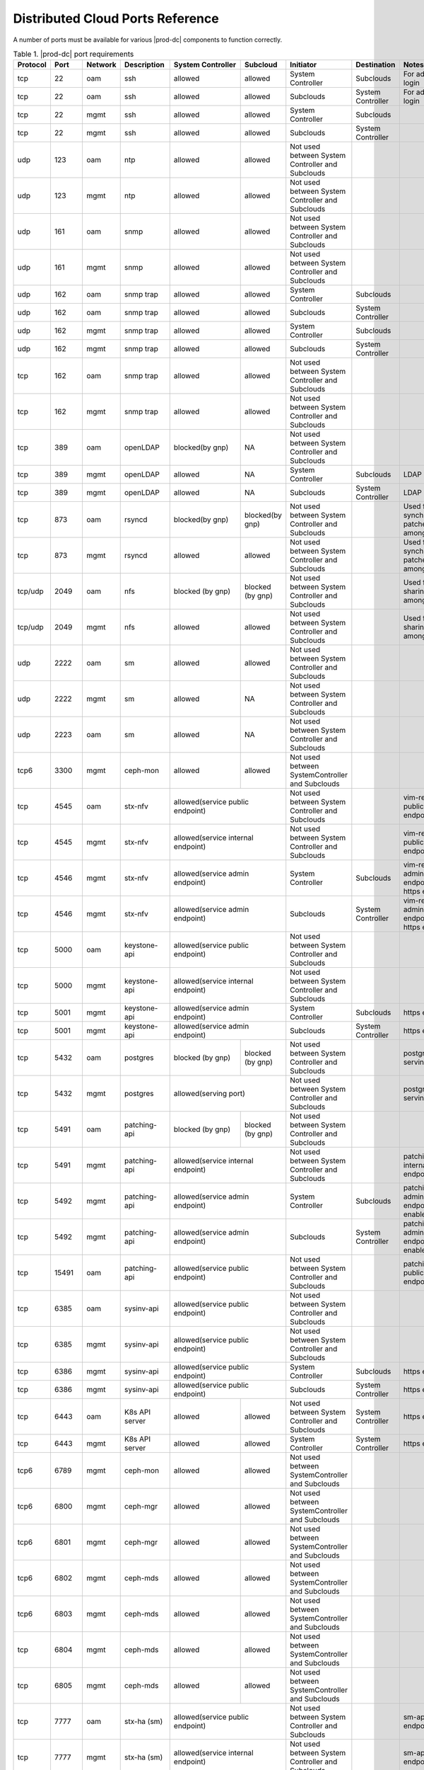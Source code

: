 
.. sac1584464416105
.. _distributed-cloud-ports-reference:

=================================
Distributed Cloud Ports Reference
=================================

A number of ports must be available for various |prod-dc| components to
function correctly.

.. _distributed-cloud-ports-reference-table-mxl-qhh-blb:

.. table:: Table 1. |prod-dc| port requirements
    :widths: auto

    +----------+-------+---------+------------------+------------------+------------------+--------------------------------------------------+-------------------------------------+-----------------------------------------+
    | Protocol | Port  | Network | Description      | System Controller| Subcloud         | Initiator                                        | Destination                         | Notes                                   |
    +==========+=======+=========+==================+==================+==================+==================================================+=====================================+=========================================+
    | tcp      | 22    |  oam    | ssh              | allowed          | allowed          | System Controller                                | Subclouds                           | For admin login                         |
    +----------+-------+---------+------------------+------------------+------------------+--------------------------------------------------+-------------------------------------+-----------------------------------------+
    | tcp      | 22    |  oam    | ssh              | allowed          | allowed          | Subclouds                                        | System Controller                   | For admin login                         |
    +----------+-------+---------+------------------+------------------+------------------+--------------------------------------------------+-------------------------------------+-----------------------------------------+
    | tcp      | 22    |  mgmt   | ssh              | allowed          | allowed          | System Controller                                | Subclouds                           |                                         |
    +----------+-------+---------+------------------+------------------+------------------+--------------------------------------------------+-------------------------------------+-----------------------------------------+
    | tcp      | 22    |  mgmt   | ssh              | allowed          | allowed          | Subclouds                                        | System Controller                   |                                         |
    +----------+-------+---------+------------------+------------------+------------------+--------------------------------------------------+-------------------------------------+-----------------------------------------+
    | udp      | 123   |  oam    | ntp              | allowed          | allowed          | Not used between System Controller and Subclouds |                                     |                                         |
    +----------+-------+---------+------------------+------------------+------------------+--------------------------------------------------+-------------------------------------+-----------------------------------------+
    | udp      | 123   |  mgmt   | ntp              | allowed          | allowed          | Not used between System Controller and Subclouds |                                     |                                         |
    +----------+-------+---------+------------------+------------------+------------------+--------------------------------------------------+-------------------------------------+-----------------------------------------+
    | udp      | 161   |  oam    | snmp             | allowed          | allowed          | Not used between System Controller and Subclouds |                                     |                                         |
    +----------+-------+---------+------------------+------------------+------------------+--------------------------------------------------+-------------------------------------+-----------------------------------------+
    | udp      | 161   |  mgmt   | snmp             | allowed          | allowed          | Not used between System Controller and Subclouds |                                     |                                         |
    +----------+-------+---------+------------------+------------------+------------------+--------------------------------------------------+-------------------------------------+-----------------------------------------+
    | udp      | 162   |  oam    | snmp trap        | allowed          | allowed          | System Controller                                | Subclouds                           |                                         |
    +----------+-------+---------+------------------+------------------+------------------+--------------------------------------------------+-------------------------------------+-----------------------------------------+
    | udp      | 162   |  oam    | snmp trap        | allowed          | allowed          | Subclouds                                        | System Controller                   |                                         |
    +----------+-------+---------+------------------+------------------+------------------+--------------------------------------------------+-------------------------------------+-----------------------------------------+
    | udp      | 162   |  mgmt   | snmp trap        | allowed          | allowed          | System Controller                                | Subclouds                           |                                         |
    +----------+-------+---------+------------------+------------------+------------------+--------------------------------------------------+-------------------------------------+-----------------------------------------+
    | udp      | 162   |  mgmt   | snmp trap        | allowed          | allowed          | Subclouds                                        | System Controller                   |                                         |
    +----------+-------+---------+------------------+------------------+------------------+--------------------------------------------------+-------------------------------------+-----------------------------------------+
    | tcp      | 162   |  oam    | snmp trap        | allowed          | allowed          | Not used between System Controller and Subclouds |                                     |                                         |
    +----------+-------+---------+------------------+------------------+------------------+--------------------------------------------------+-------------------------------------+-----------------------------------------+
    | tcp      | 162   |  mgmt   | snmp trap        | allowed          | allowed          | Not used between System Controller and Subclouds |                                     |                                         |
    +----------+-------+---------+------------------+------------------+------------------+--------------------------------------------------+-------------------------------------+-----------------------------------------+
    | tcp      | 389   | oam     | openLDAP         | blocked(by gnp)  | NA               | Not used between System Controller and Subclouds |                                     |                                         |
    +----------+-------+---------+------------------+------------------+------------------+--------------------------------------------------+-------------------------------------+-----------------------------------------+
    | tcp      | 389   | mgmt    | openLDAP         | allowed          | NA               | System Controller                                | Subclouds                           | LDAP service                            |
    +----------+-------+---------+------------------+------------------+------------------+--------------------------------------------------+-------------------------------------+-----------------------------------------+
    | tcp      | 389   | mgmt    | openLDAP         | allowed          | NA               | Subclouds                                        | System Controller                   | LDAP service                            |
    +----------+-------+---------+------------------+------------------+------------------+--------------------------------------------------+-------------------------------------+-----------------------------------------+
    | tcp      | 873   | oam     | rsyncd           | blocked(by gnp)  | blocked(by gnp)  | Not used between System Controller and Subclouds |                                     | Used for synchronizing patches among    |
    |          |       |         |                  |                  |                  |                                                  |                                     | nodes                                   |
    +----------+-------+---------+------------------+------------------+------------------+--------------------------------------------------+-------------------------------------+-----------------------------------------+
    | tcp      | 873   | mgmt    | rsyncd           | allowed          | allowed          | Not used between System Controller and Subclouds |                                     | Used for synchronizing patches among    |
    |          |       |         |                  |                  |                  |                                                  |                                     | nodes                                   |
    +----------+-------+---------+------------------+------------------+------------------+--------------------------------------------------+-------------------------------------+-----------------------------------------+
    | tcp/udp  | 2049  | oam     | nfs              | blocked (by gnp) | blocked (by gnp) | Not used between System Controller and Subclouds |                                     | Used for sharing data among nodes       |
    +----------+-------+---------+------------------+------------------+------------------+--------------------------------------------------+-------------------------------------+-----------------------------------------+
    | tcp/udp  | 2049  | mgmt    | nfs              | allowed          | allowed          | Not used between System Controller and Subclouds |                                     | Used for sharing data among nodes       |
    +----------+-------+---------+------------------+------------------+------------------+--------------------------------------------------+-------------------------------------+-----------------------------------------+
    | udp      | 2222  |  oam    | sm               | allowed          | allowed          | Not used between System Controller and Subclouds |                                     |                                         |
    +----------+-------+---------+------------------+------------------+------------------+--------------------------------------------------+-------------------------------------+-----------------------------------------+
    | udp      | 2222  |  mgmt   | sm               | allowed          | NA               | Not used between System Controller and Subclouds |                                     |                                         |
    +----------+-------+---------+------------------+------------------+------------------+--------------------------------------------------+-------------------------------------+-----------------------------------------+
    | udp      | 2223  |  oam    | sm               | allowed          | NA               | Not used between System Controller and Subclouds |                                     |                                         |
    +----------+-------+---------+------------------+------------------+------------------+--------------------------------------------------+-------------------------------------+-----------------------------------------+
    | tcp6     | 3300  | mgmt    | ceph-mon         | allowed          | allowed          | Not used between SystemController and Subclouds  |                                     |                                         |
    +----------+-------+---------+------------------+------------------+------------------+--------------------------------------------------+-------------------------------------+-----------------------------------------+
    | tcp      | 4545  |  oam    | stx-nfv          | allowed(service public endpoint)    | Not used between System Controller and Subclouds |                                     | vim-restapi public endpoint             |
    +----------+-------+---------+------------------+-------------------------------------+--------------------------------------------------+-------------------------------------+-----------------------------------------+
    | tcp      | 4545  |  mgmt   | stx-nfv          | allowed(service internal endpoint)  | Not used between System Controller and Subclouds |                                     | vim-restapi public endpoint             |
    +----------+-------+---------+------------------+-------------------------------------+--------------------------------------------------+-------------------------------------+-----------------------------------------+
    | tcp      | 4546  |  mgmt   | stx-nfv          | allowed(service admin endpoint)     | System Controller                                | Subclouds                           |vim-restapi admin endpoint, https enabled|
    +----------+-------+---------+------------------+-------------------------------------+--------------------------------------------------+-------------------------------------+-----------------------------------------+
    | tcp      | 4546  |  mgmt   | stx-nfv          | allowed(service admin endpoint)     | Subclouds                                        | System Controller                   |vim-restapi admin endpoint, https enabled|
    +----------+-------+---------+------------------+-------------------------------------+--------------------------------------------------+-------------------------------------+-----------------------------------------+
    | tcp      | 5000  | oam     | keystone-api     | allowed(service public endpoint)    | Not used between System Controller and Subclouds |                                     |                                         |
    +----------+-------+---------+------------------+-------------------------------------+--------------------------------------------------+-------------------------------------+-----------------------------------------+
    | tcp      | 5000  | mgmt    | keystone-api     | allowed(service internal endpoint)  | Not used between System Controller and Subclouds |                                     |                                         |
    +----------+-------+---------+------------------+-------------------------------------+--------------------------------------------------+-------------------------------------+-----------------------------------------+
    | tcp      | 5001  | mgmt    | keystone-api     | allowed(service admin endpoint)     | System Controller                                | Subclouds                           | https enabled                           |
    +----------+-------+---------+------------------+------------------+------------------+--------------------------------------------------+-------------------------------------+-----------------------------------------+
    | tcp      | 5001  | mgmt    | keystone-api     | allowed(service admin endpoint)     | Subclouds                                        | System Controller                   | https enabled                           |
    +----------+-------+---------+------------------+------------------+------------------+--------------------------------------------------+-------------------------------------+-----------------------------------------+
    | tcp      | 5432  | oam     | postgres         | blocked (by gnp) | blocked (by gnp) | Not used between System Controller and Subclouds |                                     | postgres db serving port                |
    +----------+-------+---------+------------------+------------------+------------------+--------------------------------------------------+-------------------------------------+-----------------------------------------+
    | tcp      | 5432  | mgmt    | postgres         | allowed(serving port)               | Not used between System Controller and Subclouds |                                     | postgres db serving port                |
    +----------+-------+---------+------------------+------------------+------------------+--------------------------------------------------+-------------------------------------+-----------------------------------------+
    | tcp      | 5491  | oam     | patching-api     | blocked (by gnp) | blocked (by gnp) | Not used between System Controller and Subclouds |                                     |                                         |
    +----------+-------+---------+------------------+------------------+------------------+--------------------------------------------------+-------------------------------------+-----------------------------------------+
    | tcp      | 5491  | mgmt    | patching-api     | allowed(service internal endpoint)  | Not used between System Controller and Subclouds |                                     | patching-api internal endpoint          |
    +----------+-------+---------+------------------+-------------------------------------+--------------------------------------------------+-------------------------------------+-----------------------------------------+
    | tcp      | 5492  | mgmt    | patching-api     | allowed(service admin endpoint)     | System Controller                                | Subclouds                           |patching-api admin endpoint,https enabled|
    +----------+-------+---------+------------------+-------------------------------------+--------------------------------------------------+-------------------------------------+-----------------------------------------+
    | tcp      | 5492  | mgmt    | patching-api     | allowed(service admin endpoint)     | Subclouds                                        | System Controller                   |patching-api admin endpoint,https enabled|
    +----------+-------+---------+------------------+-------------------------------------+--------------------------------------------------+-------------------------------------+-----------------------------------------+
    | tcp      | 15491 | oam     | patching-api     | allowed(service public endpoint)    | Not used between System Controller and Subclouds |                                     | patching-api public endpoint            |
    +----------+-------+---------+------------------+-------------------------------------+--------------------------------------------------+-------------------------------------+-----------------------------------------+
    | tcp      | 6385  | oam     | sysinv-api       | allowed(service public endpoint)    | Not used between System Controller and Subclouds |                                     |                                         |
    +----------+-------+---------+------------------+-------------------------------------+--------------------------------------------------+-------------------------------------+-----------------------------------------+
    | tcp      | 6385  | mgmt    | sysinv-api       | allowed(service public endpoint)    | Not used between System Controller and Subclouds |                                     |                                         |
    +----------+-------+---------+------------------+-------------------------------------+--------------------------------------------------+-------------------------------------+-----------------------------------------+
    | tcp      | 6386  | mgmt    | sysinv-api       | allowed(service public endpoint)    | System Controller                                | Subclouds                           | https enabled                           |
    +----------+-------+---------+------------------+------------------+------------------+--------------------------------------------------+-------------------------------------+-----------------------------------------+
    | tcp      | 6386  | mgmt    | sysinv-api       | allowed(service public endpoint)    | Subclouds                                        | System Controller                   | https enabled                           |
    +----------+-------+---------+------------------+------------------+------------------+--------------------------------------------------+-------------------------------------+-----------------------------------------+
    | tcp      | 6443  | oam     | K8s API server   | allowed          | allowed          | Not used between System Controller and Subclouds | System Controller                   | https enabled                           |
    +----------+-------+---------+------------------+------------------+------------------+--------------------------------------------------+-------------------------------------+-----------------------------------------+
    | tcp      | 6443  | mgmt    | K8s API server   | allowed          | allowed          | System Controller                                | System Controller                   | https enabled                           |
    +----------+-------+---------+------------------+------------------+------------------+--------------------------------------------------+-------------------------------------+-----------------------------------------+
    | tcp6     | 6789  | mgmt    | ceph-mon         | allowed          | allowed          | Not used between SystemController and Subclouds  |                                     |                                         |
    +----------+-------+---------+------------------+------------------+------------------+--------------------------------------------------+-------------------------------------+-----------------------------------------+
    | tcp6     | 6800  | mgmt    | ceph-mgr         | allowed          | allowed          | Not used between SystemController and Subclouds  |                                     |                                         |
    +----------+-------+---------+------------------+------------------+------------------+--------------------------------------------------+-------------------------------------+-----------------------------------------+
    | tcp6     | 6801  | mgmt    | ceph-mgr         | allowed          | allowed          | Not used between SystemController and Subclouds  |                                     |                                         |
    +----------+-------+---------+------------------+------------------+------------------+--------------------------------------------------+-------------------------------------+-----------------------------------------+
    | tcp6     | 6802  | mgmt    | ceph-mds         | allowed          | allowed          | Not used between SystemController and Subclouds  |                                     |                                         |
    +----------+-------+---------+------------------+------------------+------------------+--------------------------------------------------+-------------------------------------+-----------------------------------------+
    | tcp6     | 6803  | mgmt    | ceph-mds         | allowed          | allowed          | Not used between SystemController and Subclouds  |                                     |                                         |
    +----------+-------+---------+------------------+------------------+------------------+--------------------------------------------------+-------------------------------------+-----------------------------------------+
    | tcp      | 6804  | mgmt    | ceph-mds         | allowed          | allowed          | Not used between SystemController and Subclouds  |                                     |                                         |
    +----------+-------+---------+------------------+------------------+------------------+--------------------------------------------------+-------------------------------------+-----------------------------------------+
    | tcp      | 6805  | mgmt    | ceph-mds         | allowed          | allowed          | Not used between SystemController and Subclouds  |                                     |                                         |
    +----------+-------+---------+------------------+------------------+------------------+--------------------------------------------------+-------------------------------------+-----------------------------------------+
    | tcp      | 7777  | oam     | stx-ha (sm)      | allowed(service public endpoint)    | Not used between System Controller and Subclouds |                                     | sm-api public endpoint                  |
    +----------+-------+---------+------------------+-------------------------------------+--------------------------------------------------+-------------------------------------+-----------------------------------------+
    | tcp      | 7777  | mgmt    | stx-ha (sm)      | allowed(service internal endpoint)  | Not used between System Controller and Subclouds |                                     | sm-api public endpoint                  |
    +----------+-------+---------+------------------+-------------------------------------+--------------------------------------------------+-------------------------------------+-----------------------------------------+
    | tcp      | 7778  | mgmt    | stx-ha (sm)      | allowed(service admin endpoint)     | Not used between System Controller and Subclouds |                                     | sm-api admin endpoint, https enabled    |
    +----------+-------+---------+------------------+------------------+------------------+--------------------------------------------------+-------------------------------------+-----------------------------------------+
    | tcp6     | 7999  | mgmt    | ceph-mgr         | allowed          | allowed          | Not used between System Controller and Subclouds |                                     |                                         |
    +----------+-------+---------+------------------+------------------+------------------+--------------------------------------------------+-------------------------------------+-----------------------------------------+
    | tcp      | 8080  | oam     | horizon http     | allowed          | blocked(by gnp)  | Not used between System Controller and Subclouds |                                     | Not required if using https             |
    +----------+-------+---------+------------------+------------------+------------------+--------------------------------------------------+-------------------------------------+-----------------------------------------+
    | tcp      | 8080  | mgmt    | horizon http     | allowed          | allowed          | System Controller                                | Subclouds                           | Not required if using https             |
    +----------+-------+---------+------------------+------------------+------------------+--------------------------------------------------+-------------------------------------+-----------------------------------------+
    | tcp      | 8080  | mgmt    | horizon http     | allowed          | allowed          | Subclouds                                        | System Controller                   | Not required if using https             |
    +----------+-------+---------+------------------+------------------+------------------+--------------------------------------------------+-------------------------------------+-----------------------------------------+
    | tcp      | 8119  | oam     | stx-distcloud    | allowed(service  | NA               | Not used between System Controller and Subclouds |                                     | dcmanager-api                           |
    |          |       |         |                  | public endpoint) |                  |                                                  |                                     |                                         |
    +----------+-------+---------+------------------+------------------+------------------+--------------------------------------------------+-------------------------------------+-----------------------------------------+
    | tcp      | 8119  | mgmt    | stx-distcloud    | allowed(service  | NA               | Not used between System Controller and Subclouds |                                     | dcmanager-api                           |
    |          |       |         |                  | public endpoint) |                  |                                                  |                                     |                                         |
    +----------+-------+---------+------------------+------------------+------------------+--------------------------------------------------+-------------------------------------+-----------------------------------------+
    | tcp      | 8120  | mgmt    | stx-distcloud    | allowed(service  | NA               | Not used between System Controller and Subclouds |                                     | dcmanager-api, https enabled            |
    |          |       |         |                  | public endpoint) |                  |                                                  |                                     |                                         |
    +----------+-------+---------+------------------+------------------+------------------+--------------------------------------------------+-------------------------------------+-----------------------------------------+
    | tcp      | 8219  | mgmt    | dcdbsync-api     | allowed(service internal endpoint)  | Not used between System Controller and Subclouds |                                     |                                         |
    +----------+-------+---------+------------------+-------------------------------------+--------------------------------------------------+-------------------------------------+-----------------------------------------+
    | tcp      | 8220  | mgmt    | dcdbsync-api     | allowed(service admin endpoint)     | System Controller                                | Subclouds                           | https enabled                           |
    +----------+-------+---------+------------------+------------------+------------------+--------------------------------------------------+-------------------------------------+-----------------------------------------+
    | tcp      | 8220  | mgmt    | dcdbsync-api     | allowed(service admin endpoint)     | Subclouds                                        | System Controller                   | https enabled                           |
    +----------+-------+---------+------------------+------------------+------------------+--------------------------------------------------+-------------------------------------+-----------------------------------------+
    | tcp      | 8443  | oam     | horizon https    | allowed          | blocked(by gnp)  | Not used between System Controller and Subclouds |                                     |                                         |
    +----------+-------+---------+------------------+------------------+------------------+--------------------------------------------------+-------------------------------------+-----------------------------------------+
    | tcp      | 8443  | mgmt    | horizon https    | allowed          | allowed          | System Controller                                | Subclouds                           |                                         |
    +----------+-------+---------+------------------+------------------+------------------+--------------------------------------------------+-------------------------------------+-----------------------------------------+
    | tcp      | 8443  | mgmt    | horizon https    | allowed          | allowed          | Subclouds                                        | System Controller                   |                                         |
    +----------+-------+---------+------------------+------------------+------------------+--------------------------------------------------+-------------------------------------+-----------------------------------------+
    | tcp      | 9001  | oam     | Docker registry  | allowed(serving port)               | System Controller                                | Subclouds                           | https enabled                           |
    +----------+-------+---------+------------------+-------------------------------------+--------------------------------------------------+-------------------------------------+-----------------------------------------+
    | tcp      | 9001  | oam     | Docker registry  | allowed(serving port)               | Subclouds                                        | System Controller                   | https enabled                           |
    +----------+-------+---------+------------------+-------------------------------------+--------------------------------------------------+-------------------------------------+-----------------------------------------+
    | tcp      | 9001  | mgmt    | Docker registry  | allowed(serving port)               | System Controller                                | Subclouds                           | https enabled                           |
    +----------+-------+---------+------------------+-------------------------------------+--------------------------------------------------+-------------------------------------+-----------------------------------------+
    | tcp      | 9001  | mgmt    | Docker registry  | allowed(serving port)               | Subclouds                                        | System Controller                   | https enabled                           |
    +----------+-------+---------+------------------+-------------------------------------+--------------------------------------------------+-------------------------------------+-----------------------------------------+
    | tcp      | 9002  | oam     | Registry token   | allowed(serving port)               | System Controller                                | Subclouds                           | https enabled                           |
    |          |       |         | server           |                                     |                                                  |                                     |                                         |
    +----------+-------+---------+------------------+-------------------------------------+--------------------------------------------------+-------------------------------------+-----------------------------------------+
    | tcp      | 9002  | oam     | Registry token   | allowed(serving port)               | Subclouds                                        | System Controller                   | https enabled                           |
    |          |       |         | server           |                                     |                                                  |                                     |                                         |
    +----------+-------+---------+------------------+-------------------------------------+--------------------------------------------------+-------------------------------------+-----------------------------------------+
    | tcp      | 9002  | mgmt    | Registry token   | allowed(serving port)               | System Controller                                | Subclouds                           | https enabled                           |
    |          |       |         | server           |                                     |                                                  |                                     |                                         |
    +----------+-------+---------+------------------+-------------------------------------+--------------------------------------------------+-------------------------------------+-----------------------------------------+
    | tcp      | 9002  | mgmt    | Registry token   | allowed(serving port)               | Subclouds                                        | System Controller                   | https enabled                           |
    |          |       |         | server           |                                     |                                                  |                                     |                                         |
    +----------+-------+---------+------------------+-------------------------------------+--------------------------------------------------+-------------------------------------+-----------------------------------------+
    | tcp      | 9311  | oam     | barbican-api     | allowed(service public endpoint)    | Not used between System Controller and Subclouds |                                     |                                         |
    +----------+-------+---------+------------------+-------------------------------------+--------------------------------------------------+-------------------------------------+-----------------------------------------+
    | tcp      | 9311  | mgmt    | barbican-api     | allowed(service internal endpoint)  | Not used between System Controller and Subclouds |                                     |                                         |
    +----------+-------+---------+------------------+-------------------------------------+--------------------------------------------------+-------------------------------------+-----------------------------------------+
    | tcp      | 9312  | mgmt    | barbican-api     | allowed(service admin endpoint)     | System Controller                                |Subclouds                            | https enabled                           |
    +----------+-------+---------+------------------+-------------------------------------+--------------------------------------------------+-------------------------------------+-----------------------------------------+
    | tcp      | 9312  | mgmt    | barbican-api     | allowed(service admin endpoint)     | Subclouds                                        |System Controller                    | https enabled                           |
    +----------+-------+---------+------------------+-------------------------------------+--------------------------------------------------+-------------------------------------+-----------------------------------------+
    | tcp      | 11211 | mgmt    | memcached        | allowed(keystone cache backend)     | Not used between System Controller and Subclouds |                                     | keystone cache backend                  |
    +----------+-------+---------+------------------+-------------------------------------+--------------------------------------------------+-------------------------------------+-----------------------------------------+
    | tcp      | 18002 | oam     | stx-fault        | allowed(service public endpoint)    | Not used between System Controller and Subclouds |                                     |                                         |
    +----------+-------+---------+------------------+-------------------------------------+--------------------------------------------------+-------------------------------------+-----------------------------------------+
    | tcp      | 18002 | mgmt    | stx-fault        | allowed(service internal endpoint)  | Not used between System Controller and Subclouds |                                     |                                         |
    +----------+-------+---------+------------------+-------------------------------------+--------------------------------------------------+-------------------------------------+-----------------------------------------+
    | tcp      | 18003 | mgmt    | stx-fault        | allowed(service admin endpoint)     | System Controller                                | Subclouds                           | https enabled                           |
    +----------+-------+---------+------------------+------------------+------------------+--------------------------------------------------+-------------------------------------+-----------------------------------------+
    | tcp      | 18003 | mgmt    | stx-fault        | allowed(service admin endpoint)     | Subclouds                                        | System Controller                   | https enabled                           |
    +----------+-------+---------+------------------+------------------+------------------+--------------------------------------------------+-------------------------------------+-----------------------------------------+
    | icmp     | NA    | oam     | icmp             | allowed          | allowed          | Not used between System Controller and Subclouds |                                     |                                         |
    +----------+-------+---------+------------------+------------------+------------------+--------------------------------------------------+-------------------------------------+-----------------------------------------+
    | icmp     | NA    | mgmt    | icmp             | allowed          | allowed          | Not used between System Controller and Subclouds |                                     |                                         |
    +----------+-------+---------+------------------+------------------+------------------+--------------------------------------------------+-------------------------------------+-----------------------------------------+
    | tcp      | 25491 | oam     | dcorch-patch     | allowed (service | NA               | Not used between System Controller and Subclouds |                                     | dcorch-patch-api-proxy public endpoint  |
    |          |       |         | -api-proxy       | public endpoint) |                  |                                                  |                                     |                                         |
    +----------+-------+---------+------------------+------------------+------------------+--------------------------------------------------+-------------------------------------+-----------------------------------------+
    | tcp      | 25491 | mgmt    | dcorch-patch     |allowed(service   | NA               | Not used between System Controller and Subclouds |                                     | dcorch-patch-api-proxy internal endpoint|
    |          |       |         | -api-proxy       |internal endpoint)|                  |                                                  |                                     |                                         |
    +----------+-------+---------+------------------+------------------+------------------+--------------------------------------------------+-------------------------------------+-----------------------------------------+
    | tcp      | 25492 | mgmt    | dcorch-patch     | allowed(sevice   | NA               | Not used between System Controller and Subclouds |                                     | dcorch-patch-api-proxy admin endpoint   |
    |          |       |         | -api-proxy       | admin endpoint)  |                  |                                                  |                                     |                                         |
    +----------+-------+---------+------------------+------------------+------------------+--------------------------------------------------+-------------------------------------+-----------------------------------------+
    | tcp      | 30001-| mgmt    | VIM              | allowed          | allowed          | Not used between System Controller and Subclouds |                                     |                                         |
    |          | 30004 |         |                  |                  |                  |                                                  |                                     |                                         |
    +----------+-------+---------+------------------+------------------+------------------+--------------------------------------------------+-------------------------------------+-----------------------------------------+
    | tcp      | 30555 | oam     | OIDC Client      | blocked(by gnp)                     | Not used between System Controller and Subclouds |                                     | Only when OIDC app is applied           |
    +----------+-------+---------+------------------+-------------------------------------+--------------------------------------------------+-------------------------------------+-----------------------------------------+
    | tcp      | 30555 | mgmt    | OIDC Client      | allowed(serving port)               | Not used between System Controller and Subclouds |                                     | Only when OIDC app is applied           |
    +----------+-------+---------+------------------+-------------------------------------+--------------------------------------------------+-------------------------------------+-----------------------------------------+
    | tcp      | 30556 | oam     | DEX OIDC Provider| blocked(by gnp)                     | Not used between System Controller and Subclouds |                                     | Only when OIDC app is applied           |
    +----------+-------+---------+------------------+-------------------------------------+--------------------------------------------------+-------------------------------------+-----------------------------------------+
    | tcp      | 30556 | mgmt    | DEX OIDC Provider| allowed(serving port)               | Not used between System Controller and Subclouds |                                     | Only when OIDC app is applied           |
    +----------+-------+---------+------------------+------------------+------------------+--------------------------------------------------+-------------------------------------+-----------------------------------------+
    | tcp      | 31001 | oam     | Elastic Dashboard| allowed(NodePort)| NA               | System Controller                                | Subclouds                           | Only when Analytics is applied, https   |
    |          |       |         | and API          |                  |                  |                                                  |                                     | enabled                                 |
    +----------+-------+---------+------------------+------------------+------------------+--------------------------------------------------+-------------------------------------+-----------------------------------------+
    | tcp      | 31001 | oam     | Elastic Dashboard| allowed(NodePort)| NA               | Subclouds                                        | System Controller                   | Only when Analytics is applied, https   |
    |          |       |         | and API          |                  |                  |                                                  |                                     | enabled                                 |
    +----------+-------+---------+------------------+------------------+------------------+--------------------------------------------------+-------------------------------------+-----------------------------------------+
    | tcp      | 31001 | mgmt    | Elastic Dashboard| allowed(NodePort)| NA               | System Controller                                | Subclouds                           | Only when Analytics is applied, https   |
    |          |       |         | and API          |                  |                  |                                                  |                                     | enabled                                 |
    +----------+-------+---------+------------------+------------------+------------------+--------------------------------------------------+-------------------------------------+-----------------------------------------+
    | tcp      | 31001 | mgmt    | Elastic Dashboard| allowed(NodePort)| NA               | Subclouds                                        | System Controller                   | Only when Analytics is applied, https   |
    |          |       |         | and API          |                  |                  |                                                  |                                     | enabled                                 |
    +----------+-------+---------+------------------+------------------+------------------+--------------------------------------------------+-------------------------------------+-----------------------------------------+
    | tcp      | 31090-| oam     | Kafka Brokers    | allowed(NodePort)| NA               | Not used between System Controller and Subclouds |                                     | Only when Analytics is applied, https   |
    |          | 31099 |         | (NodePort)       |                  |                  |                                                  |                                     |  enabled                                |
    +----------+-------+---------+------------------+------------------+------------------+--------------------------------------------------+-------------------------------------+-----------------------------------------+
    | tcp      | 31090-| mgmt    | Kafka Brokers    | allowed(NodePort)| NA               | Subclouds                                        | System Controller                   | Only when Analytics is applied, https   |
    |          | 31099 |         | (NodePort)       |                  |                  |                                                  |                                     | enabled                                 |
    +----------+-------+---------+------------------+------------------+------------------+--------------------------------------------------+-------------------------------------+-----------------------------------------+
    | tcp      | 32000 | oam     | Kubernetes       | allowed(NodePort)| allowed          | Not used between System Controller and Subclouds |                                     | Only when Kubernetes Dashboard          |
    |          |       |         | dashboard        |                  |                  |                                                  |                                     | is installed                            |
    +----------+-------+---------+------------------+------------------+------------------+--------------------------------------------------+-------------------------------------+-----------------------------------------+
    | tcp      | 32000 | mgmt    | Kubernetes       | allowed(NodePort)| allowed          | Not used between System Controller and Subclouds |                                     | Only when Kubernetes Dashboard          |
    |          |       |         | dashboard        |                  |                  |                                                  |                                     | is installed                            |
    +----------+-------+---------+------------------+------------------+------------------+--------------------------------------------------+-------------------------------------+-----------------------------------------+
    | tcp      | 32323 | oam     | vim-webserver    | blocked(by gnp)  | blocked(by gnp)  | Not used between System Controller and Subclouds |                                     |                                         |
    +----------+-------+---------+------------------+------------------+------------------+--------------------------------------------------+-------------------------------------+-----------------------------------------+





